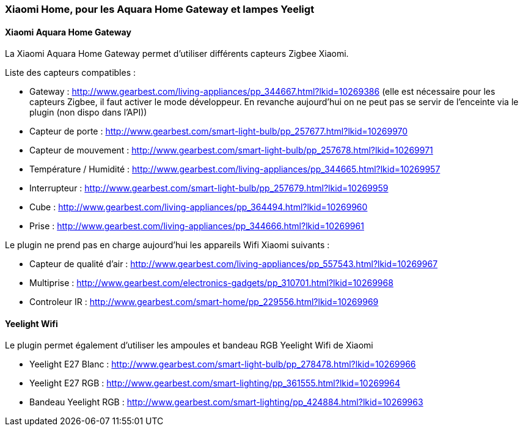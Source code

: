 === Xiaomi Home, pour les Aquara Home Gateway et lampes Yeeligt

==== Xiaomi Aquara Home Gateway

La Xiaomi Aquara Home Gateway permet d'utiliser différents capteurs Zigbee Xiaomi.

Liste des capteurs compatibles :

  * Gateway : http://www.gearbest.com/living-appliances/pp_344667.html?lkid=10269386
  (elle est nécessaire pour les capteurs Zigbee, il faut activer le mode développeur. En revanche aujourd'hui on ne peut pas se servir de l'enceinte via le plugin (non dispo dans l'API))

  * Capteur de porte : http://www.gearbest.com/smart-light-bulb/pp_257677.html?lkid=10269970

  * Capteur de mouvement : http://www.gearbest.com/smart-light-bulb/pp_257678.html?lkid=10269971

  * Température / Humidité : http://www.gearbest.com/living-appliances/pp_344665.html?lkid=10269957

  * Interrupteur : http://www.gearbest.com/smart-light-bulb/pp_257679.html?lkid=10269959

  * Cube : http://www.gearbest.com/living-appliances/pp_364494.html?lkid=10269960

  * Prise : http://www.gearbest.com/living-appliances/pp_344666.html?lkid=10269961

Le plugin ne prend pas en charge aujourd'hui les appareils Wifi Xiaomi suivants :

  * Capteur de qualité d'air : http://www.gearbest.com/living-appliances/pp_557543.html?lkid=10269967

  * Multiprise : http://www.gearbest.com/electronics-gadgets/pp_310701.html?lkid=10269968

  * Controleur IR : http://www.gearbest.com/smart-home/pp_229556.html?lkid=10269969

==== Yeelight Wifi

Le plugin permet également d'utiliser les ampoules et bandeau RGB Yeelight Wifi de Xiaomi

  * Yeelight E27 Blanc : http://www.gearbest.com/smart-light-bulb/pp_278478.html?lkid=10269966

  * Yeelight E27 RGB : http://www.gearbest.com/smart-lighting/pp_361555.html?lkid=10269964

  * Bandeau Yeelight RGB : http://www.gearbest.com/smart-lighting/pp_424884.html?lkid=10269963
